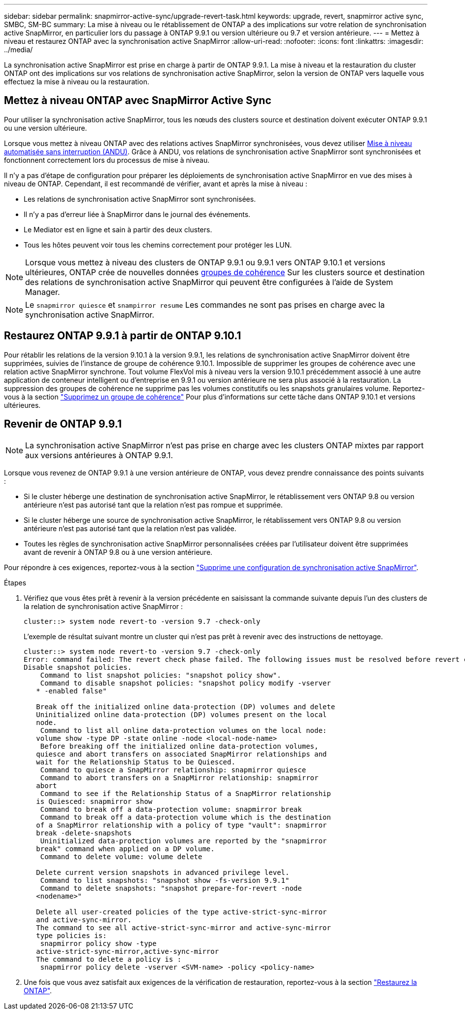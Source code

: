 ---
sidebar: sidebar 
permalink: snapmirror-active-sync/upgrade-revert-task.html 
keywords: upgrade, revert, snapmirror active sync, SMBC, SM-BC 
summary: La mise à niveau ou le rétablissement de ONTAP a des implications sur votre relation de synchronisation active SnapMirror, en particulier lors du passage à ONTAP 9.9.1 ou version ultérieure ou 9.7 et version antérieure. 
---
= Mettez à niveau et restaurez ONTAP avec la synchronisation active SnapMirror
:allow-uri-read: 
:nofooter: 
:icons: font
:linkattrs: 
:imagesdir: ../media/


[role="lead"]
La synchronisation active SnapMirror est prise en charge à partir de ONTAP 9.9.1. La mise à niveau et la restauration du cluster ONTAP ont des implications sur vos relations de synchronisation active SnapMirror, selon la version de ONTAP vers laquelle vous effectuez la mise à niveau ou la restauration.



== Mettez à niveau ONTAP avec SnapMirror Active Sync

Pour utiliser la synchronisation active SnapMirror, tous les nœuds des clusters source et destination doivent exécuter ONTAP 9.9.1 ou une version ultérieure.

Lorsque vous mettez à niveau ONTAP avec des relations actives SnapMirror synchronisées, vous devez utiliser xref:../upgrade/automated-upgrade-task.html[Mise à niveau automatisée sans interruption (ANDU)]. Grâce à ANDU, vos relations de synchronisation active SnapMirror sont synchronisées et fonctionnent correctement lors du processus de mise à niveau.

Il n'y a pas d'étape de configuration pour préparer les déploiements de synchronisation active SnapMirror en vue des mises à niveau de ONTAP. Cependant, il est recommandé de vérifier, avant et après la mise à niveau :

* Les relations de synchronisation active SnapMirror sont synchronisées.
* Il n'y a pas d'erreur liée à SnapMirror dans le journal des événements.
* Le Mediator est en ligne et sain à partir des deux clusters.
* Tous les hôtes peuvent voir tous les chemins correctement pour protéger les LUN.



NOTE: Lorsque vous mettez à niveau des clusters de ONTAP 9.9.1 ou 9.9.1 vers ONTAP 9.10.1 et versions ultérieures, ONTAP crée de nouvelles données xref:../consistency-groups/index.html[groupes de cohérence] Sur les clusters source et destination des relations de synchronisation active SnapMirror qui peuvent être configurées à l'aide de System Manager.


NOTE: Le `snapmirror quiesce` et `snampirror resume` Les commandes ne sont pas prises en charge avec la synchronisation active SnapMirror.



== Restaurez ONTAP 9.9.1 à partir de ONTAP 9.10.1

Pour rétablir les relations de la version 9.10.1 à la version 9.9.1, les relations de synchronisation active SnapMirror doivent être supprimées, suivies de l'instance de groupe de cohérence 9.10.1. Impossible de supprimer les groupes de cohérence avec une relation active SnapMirror synchrone. Tout volume FlexVol mis à niveau vers la version 9.10.1 précédemment associé à une autre application de conteneur intelligent ou d'entreprise en 9.9.1 ou version antérieure ne sera plus associé à la restauration. La suppression des groupes de cohérence ne supprime pas les volumes constitutifs ou les snapshots granulaires volume. Reportez-vous à la section link:../consistency-groups/delete-task.html["Supprimez un groupe de cohérence"] Pour plus d'informations sur cette tâche dans ONTAP 9.10.1 et versions ultérieures.



== Revenir de ONTAP 9.9.1


NOTE: La synchronisation active SnapMirror n'est pas prise en charge avec les clusters ONTAP mixtes par rapport aux versions antérieures à ONTAP 9.9.1.

Lorsque vous revenez de ONTAP 9.9.1 à une version antérieure de ONTAP, vous devez prendre connaissance des points suivants :

* Si le cluster héberge une destination de synchronisation active SnapMirror, le rétablissement vers ONTAP 9.8 ou version antérieure n'est pas autorisé tant que la relation n'est pas rompue et supprimée.
* Si le cluster héberge une source de synchronisation active SnapMirror, le rétablissement vers ONTAP 9.8 ou version antérieure n'est pas autorisé tant que la relation n'est pas validée.
* Toutes les règles de synchronisation active SnapMirror personnalisées créées par l'utilisateur doivent être supprimées avant de revenir à ONTAP 9.8 ou à une version antérieure.


Pour répondre à ces exigences, reportez-vous à la section link:remove-configuration-task.html["Supprime une configuration de synchronisation active SnapMirror"].

.Étapes
. Vérifiez que vous êtes prêt à revenir à la version précédente en saisissant la commande suivante depuis l'un des clusters de la relation de synchronisation active SnapMirror :
+
`cluster::> system node revert-to -version 9.7 -check-only`

+
L'exemple de résultat suivant montre un cluster qui n'est pas prêt à revenir avec des instructions de nettoyage.

+
[listing]
----
cluster::> system node revert-to -version 9.7 -check-only
Error: command failed: The revert check phase failed. The following issues must be resolved before revert can be completed. Bring the data LIFs down on running vservers. Command to list the running vservers: vserver show -admin-state running Command to list the data LIFs that are up: network interface show -role data -status-admin up Command to bring all data LIFs down: network interface modify {-role data} -status-admin down
Disable snapshot policies.
    Command to list snapshot policies: "snapshot policy show".
    Command to disable snapshot policies: "snapshot policy modify -vserver
   * -enabled false"

   Break off the initialized online data-protection (DP) volumes and delete
   Uninitialized online data-protection (DP) volumes present on the local
   node.
    Command to list all online data-protection volumes on the local node:
   volume show -type DP -state online -node <local-node-name>
    Before breaking off the initialized online data-protection volumes,
   quiesce and abort transfers on associated SnapMirror relationships and
   wait for the Relationship Status to be Quiesced.
    Command to quiesce a SnapMirror relationship: snapmirror quiesce
    Command to abort transfers on a SnapMirror relationship: snapmirror
   abort
    Command to see if the Relationship Status of a SnapMirror relationship
   is Quiesced: snapmirror show
    Command to break off a data-protection volume: snapmirror break
    Command to break off a data-protection volume which is the destination
   of a SnapMirror relationship with a policy of type "vault": snapmirror
   break -delete-snapshots
    Uninitialized data-protection volumes are reported by the "snapmirror
   break" command when applied on a DP volume.
    Command to delete volume: volume delete

   Delete current version snapshots in advanced privilege level.
    Command to list snapshots: "snapshot show -fs-version 9.9.1"
    Command to delete snapshots: "snapshot prepare-for-revert -node
   <nodename>"

   Delete all user-created policies of the type active-strict-sync-mirror
   and active-sync-mirror.
   The command to see all active-strict-sync-mirror and active-sync-mirror
   type policies is:
    snapmirror policy show -type
   active-strict-sync-mirror,active-sync-mirror
   The command to delete a policy is :
    snapmirror policy delete -vserver <SVM-name> -policy <policy-name>
----
. Une fois que vous avez satisfait aux exigences de la vérification de restauration, reportez-vous à la section link:../revert/index.html["Restaurez la ONTAP"].

